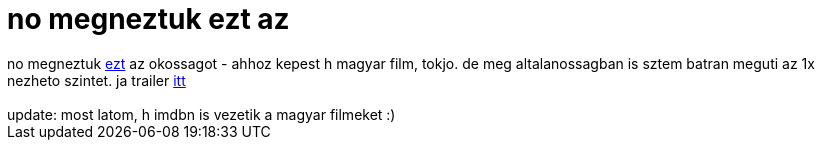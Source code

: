 = no megneztuk ezt az

:slug: no_megneztuk_ezt_az
:category: film
:tags: hu
:date: 2006-11-07T00:51:47Z
++++
no megneztuk <a href="http://www.imdb.com/title/tt0486219/" target="_self">ezt</a> az okossagot - ahhoz kepest h magyar film, tokjo. de meg altalanossagban is sztem batran meguti az 1x nezheto szintet. ja trailer <a href="http://dl.index.hu/trailer/Szabadsag_Szerelem-hi.avi" target="_self">itt</a><br><br>update: most latom, h imdbn is vezetik a magyar filmeket :)<br>
++++
